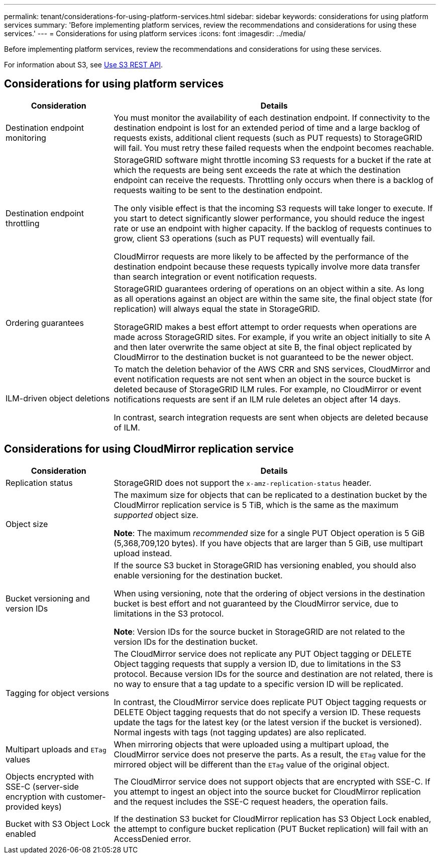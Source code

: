 ---
permalink: tenant/considerations-for-using-platform-services.html
sidebar: sidebar
keywords: considerations for using platform services
summary: 'Before implementing platform services, review the recommendations and considerations for using these services.'
---
= Considerations for using platform services
:icons: font
:imagesdir: ../media/

[.lead]
Before implementing platform services, review the recommendations and considerations for using these services.

For information about S3, see link:../s3/index.html[Use S3 REST API].

== Considerations for using platform services

[cols="1a,3a" options="header"]
|===
| Consideration| Details
a|
Destination endpoint monitoring

a|
You must monitor the availability of each destination endpoint. If connectivity to the destination endpoint is lost for an extended period of time and a large backlog of requests exists, additional client requests (such as PUT requests) to StorageGRID will fail. You must retry these failed requests when the endpoint becomes reachable.

a|
Destination endpoint throttling

a|
StorageGRID software might throttle incoming S3 requests for a bucket if the rate at which the requests are being sent exceeds the rate at which the destination endpoint can receive the requests. Throttling only occurs when there is a backlog of requests waiting to be sent to the destination endpoint.

The only visible effect is that the incoming S3 requests will take longer to execute. If you start to detect significantly slower performance, you should reduce the ingest rate or use an endpoint with higher capacity. If the backlog of requests continues to grow, client S3 operations (such as PUT requests) will eventually fail.

CloudMirror requests are more likely to be affected by the performance of the destination endpoint because these requests typically involve more data transfer than search integration or event notification requests.

a|
Ordering guarantees

a|
StorageGRID guarantees ordering of operations on an object within a site. As long as all operations against an object are within the same site, the final object state (for replication) will always equal the state in StorageGRID.

StorageGRID makes a best effort attempt to order requests when operations are made across StorageGRID sites. For example, if you write an object initially to site A and then later overwrite the same object at site B, the final object replicated by CloudMirror to the destination bucket is not guaranteed to be the newer object.

a|
ILM-driven object deletions

a|
To match the deletion behavior of the AWS CRR and SNS services, CloudMirror and event notification requests are not sent when an object in the source bucket is deleted because of StorageGRID ILM rules. For example, no CloudMirror or event notifications requests are sent if an ILM rule deletes an object after 14 days.

In contrast, search integration requests are sent when objects are deleted because of ILM.

[cols="1a,3a" options="header"]
|===

== Considerations for using CloudMirror replication service

[cols="1a,3a" options="header"]
|===
| Consideration| Details
a|
Replication status

a|
StorageGRID does not support the `x-amz-replication-status` header.

a|
Object size

a|
The maximum size for objects that can be replicated to a destination bucket by the CloudMirror replication service is 5 TiB, which is the same as the maximum _supported_ object size.

*Note*: The maximum _recommended_ size for a single PUT Object operation is 5 GiB (5,368,709,120 bytes). If you have objects that are larger than 5 GiB, use multipart upload instead. 

a|
Bucket versioning and version IDs

a|
If the source S3 bucket in StorageGRID has versioning enabled, you should also enable versioning for the destination bucket.

When using versioning, note that the ordering of object versions in the destination bucket is best effort and not guaranteed by the CloudMirror service, due to limitations in the S3 protocol.

*Note*: Version IDs for the source bucket in StorageGRID are not related to the version IDs for the destination bucket.

a|
Tagging for object versions

a|
The CloudMirror service does not replicate any PUT Object tagging or DELETE Object tagging requests that supply a version ID, due to limitations in the S3 protocol. Because version IDs for the source and destination are not related, there is no way to ensure that a tag update to a specific version ID will be replicated.

In contrast, the CloudMirror service does replicate PUT Object tagging requests or DELETE Object tagging requests that do not specify a version ID. These requests update the tags for the latest key (or the latest version if the bucket is versioned). Normal ingests with tags (not tagging updates) are also replicated.

a|
Multipart uploads and `ETag` values
a|
When mirroring objects that were uploaded using a multipart upload, the CloudMirror service does not preserve the parts. As a result, the `ETag` value for the mirrored object will be different than the `ETag` value of the original object.

a|
Objects encrypted with SSE-C (server-side encryption with customer-provided keys)
a|
The CloudMirror service does not support objects that are encrypted with SSE-C. If you attempt to ingest an object into the source bucket for CloudMirror replication and the request includes the SSE-C request headers, the operation fails.

a|
Bucket with S3 Object Lock enabled
a|
If the destination S3 bucket for CloudMirror replication has S3 Object Lock enabled, the attempt to configure bucket replication (PUT Bucket replication) will fail with an AccessDenied error.

|===